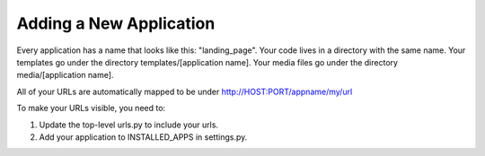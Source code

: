 ========================
Adding a New Application
========================

Every application has a name that looks like this: "landing_page".
Your code lives in a directory with the same name.
Your templates go under the directory templates/[application name].
Your media files go under the directory media/[application name].

All of your URLs are automatically mapped to be under
http://HOST:PORT/appname/my/url

To make your URLs visible, you need to:

1. Update the top-level urls.py to include your urls.
2. Add your application to INSTALLED_APPS in settings.py.
